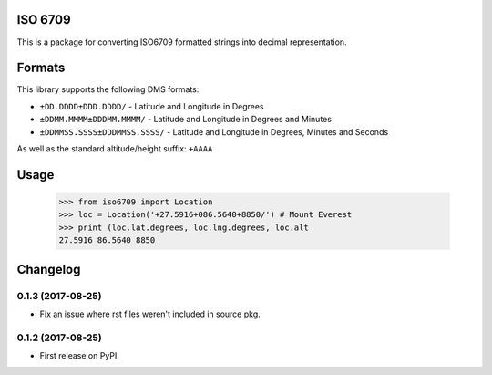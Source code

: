 ISO 6709
========

This is a package for converting ISO6709 formatted strings into decimal representation.

Formats
=======

This library supports the following DMS formats:

- ``±DD.DDDD±DDD.DDDD/`` -  Latitude and Longitude in Degrees
- ``±DDMM.MMMM±DDDMM.MMMM/`` - Latitude and Longitude in Degrees and Minutes
- ``±DDMMSS.SSSS±DDDMMSS.SSSS/`` - Latitude and Longitude in Degrees, Minutes and Seconds

As well as the standard altitude/height suffix: ``+AAAA``

Usage
=====

    >>> from iso6709 import Location
    >>> loc = Location('+27.5916+086.5640+8850/') # Mount Everest
    >>> print (loc.lat.degrees, loc.lng.degrees, loc.alt
    27.5916 86.5640 8850


Changelog
=========

0.1.3 (2017-08-25)
------------------

* Fix an issue where rst files weren't included in source pkg.

0.1.2 (2017-08-25)
------------------

* First release on PyPI.



